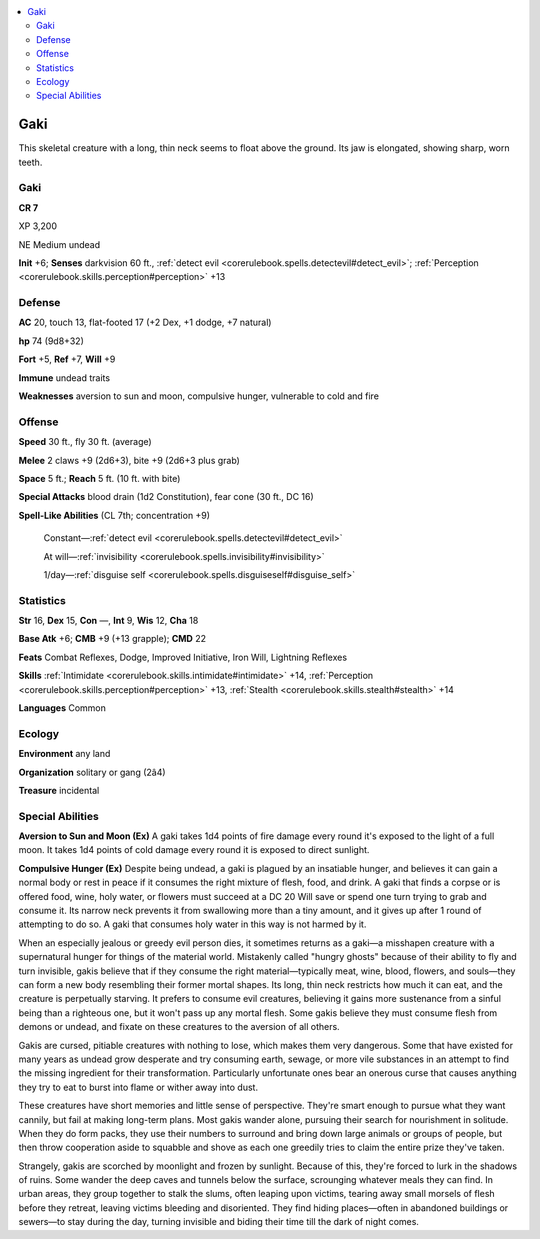 
.. _`bestiary4.gaki`:

.. contents:: \ 

.. _`bestiary4.gaki#gaki`:

Gaki
*****

This skeletal creature with a long, thin neck seems to float above the ground. Its jaw is elongated, showing sharp, worn teeth.

Gaki
=====

**CR 7** 

XP 3,200

NE Medium undead

\ **Init**\  +6; \ **Senses**\  darkvision 60 ft., :ref:`detect evil <corerulebook.spells.detectevil#detect_evil>`\ ; :ref:`Perception <corerulebook.skills.perception#perception>`\  +13

.. _`bestiary4.gaki#defense`:

Defense
========

\ **AC**\  20, touch 13, flat-footed 17 (+2 Dex, +1 dodge, +7 natural)

\ **hp**\  74 (9d8+32)

\ **Fort**\  +5, \ **Ref**\  +7, \ **Will**\  +9

\ **Immune**\  undead traits

\ **Weaknesses**\  aversion to sun and moon, compulsive hunger, vulnerable to cold and fire

.. _`bestiary4.gaki#offense`:

Offense
========

\ **Speed**\  30 ft., fly 30 ft. (average)

\ **Melee**\  2 claws +9 (2d6+3), bite +9 (2d6+3 plus grab)

\ **Space**\  5 ft.; \ **Reach**\  5 ft. (10 ft. with bite)

\ **Special Attacks**\  blood drain (1d2 Constitution), fear cone (30 ft., DC 16)

\ **Spell-Like Abilities**\  (CL 7th; concentration +9)

 Constant—:ref:`detect evil <corerulebook.spells.detectevil#detect_evil>`

 At will—:ref:`invisibility <corerulebook.spells.invisibility#invisibility>`

 1/day—:ref:`disguise self <corerulebook.spells.disguiseself#disguise_self>`

.. _`bestiary4.gaki#statistics`:

Statistics
===========

\ **Str**\  16, \ **Dex**\  15, \ **Con**\  —, \ **Int**\  9, \ **Wis**\  12, \ **Cha**\  18

\ **Base Atk**\  +6; \ **CMB**\  +9 (+13 grapple); \ **CMD**\  22

\ **Feats**\  Combat Reflexes, Dodge, Improved Initiative, Iron Will, Lightning Reflexes

\ **Skills**\  :ref:`Intimidate <corerulebook.skills.intimidate#intimidate>`\  +14, :ref:`Perception <corerulebook.skills.perception#perception>`\  +13, :ref:`Stealth <corerulebook.skills.stealth#stealth>`\  +14

\ **Languages**\  Common

.. _`bestiary4.gaki#ecology`:

Ecology
========

\ **Environment**\  any land

\ **Organization**\  solitary or gang (2â4)

\ **Treasure**\  incidental

.. _`bestiary4.gaki#special_abilities`:

Special Abilities
==================

\ **Aversion to Sun and Moon (Ex)**\  A gaki takes 1d4 points of fire damage every round it's exposed to the light of a full moon. It takes 1d4 points of cold damage every round it is exposed to direct sunlight.

\ **Compulsive Hunger (Ex)**\  Despite being undead, a gaki is plagued by an insatiable hunger, and believes it can gain a normal body or rest in peace if it consumes the right mixture of flesh, food, and drink. A gaki that finds a corpse or is offered food, wine, holy water, or flowers must succeed at a DC 20 Will save or spend one turn trying to grab and consume it. Its narrow neck prevents it from swallowing more than a tiny amount, and it gives up after 1 round of attempting to do so. A gaki that consumes holy water in this way is not harmed by it.

When an especially jealous or greedy evil person dies, it sometimes returns as a gaki—a misshapen creature with a supernatural hunger for things of the material world. Mistakenly called "hungry ghosts" because of their ability to fly and turn invisible, gakis believe that if they consume the right material—typically meat, wine, blood, flowers, and souls—they can form a new body resembling their former mortal shapes. Its long, thin neck restricts how much it can eat, and the creature is perpetually starving. It prefers to consume evil creatures, believing it gains more sustenance from a sinful being than a righteous one, but it won't pass up any mortal flesh. Some gakis believe they must consume flesh from demons or undead, and fixate on these creatures to the aversion of all others.

Gakis are cursed, pitiable creatures with nothing to lose, which makes them very dangerous. Some that have existed for many years as undead grow desperate and try consuming earth, sewage, or more vile substances in an attempt to find the missing ingredient for their transformation. Particularly unfortunate ones bear an onerous curse that causes anything they try to eat to burst into flame or wither away into dust.

These creatures have short memories and little sense of perspective. They're smart enough to pursue what they want cannily, but fail at making long-term plans. Most gakis wander alone, pursuing their search for nourishment in solitude. When they do form packs, they use their numbers to surround and bring down large animals or groups of people, but then throw cooperation aside to squabble and shove as each one greedily tries to claim the entire prize they've taken.

Strangely, gakis are scorched by moonlight and frozen by sunlight. Because of this, they're forced to lurk in the shadows of ruins. Some wander the deep caves and tunnels below the surface, scrounging whatever meals they can find. In urban areas, they group together to stalk the slums, often leaping upon victims, tearing away small morsels of flesh before they retreat, leaving victims bleeding and disoriented. They find hiding places—often in abandoned buildings or sewers—to stay during the day, turning invisible and biding their time till the dark of night comes.

